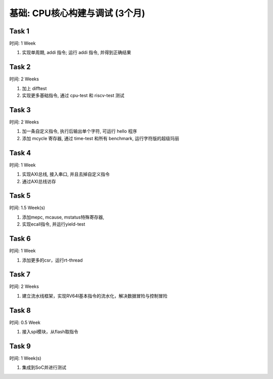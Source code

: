 *************************************
基础: CPU核心构建与调试 (3个月)
*************************************

.. _tasks:

Task 1
=======

时间: 1 Week

1. 实现单周期, addi 指令; 运行 addi 指令, 并得到正确结果

Task 2
=======

时间: 2 Weeks

1. 加上 difftest

2. 实现更多基础指令, 通过 cpu-test 和 riscv-test 测试

Task 3
=======

时间: 2 Weeks

1. 加一条自定义指令, 执行后输出单个字符, 可运行 hello 程序

2. 添加 mcycle 寄存器, 通过 time-test 和所有 benchmark, 运行字符版的超级玛丽

Task 4
=======

时间: 1 Week

1. 实现AXI总线, 接入串口, 并且去掉自定义指令

2. 通过AXI总线访存

Task 5
=======

时间: 1.5 Week(s)

1. 添加mepc, mcause, mstatus特殊寄存器, 

2. 实现ecall指令, 并运行yield-test

Task 6
=======

时间: 1 Week

1. 添加更多的csr，运行rt-thread

Task 7
=======

时间: 2 Weeks

1. 建立流水线框架，实现RV64I基本指令的流水化，解决数据冒险与控制冒险

Task 8
=======

时间: 0.5 Week

1. 接入spi模块，从flash取指令

Task 9
=======

时间: 1 Week(s)

1. 集成到SoC并进行测试